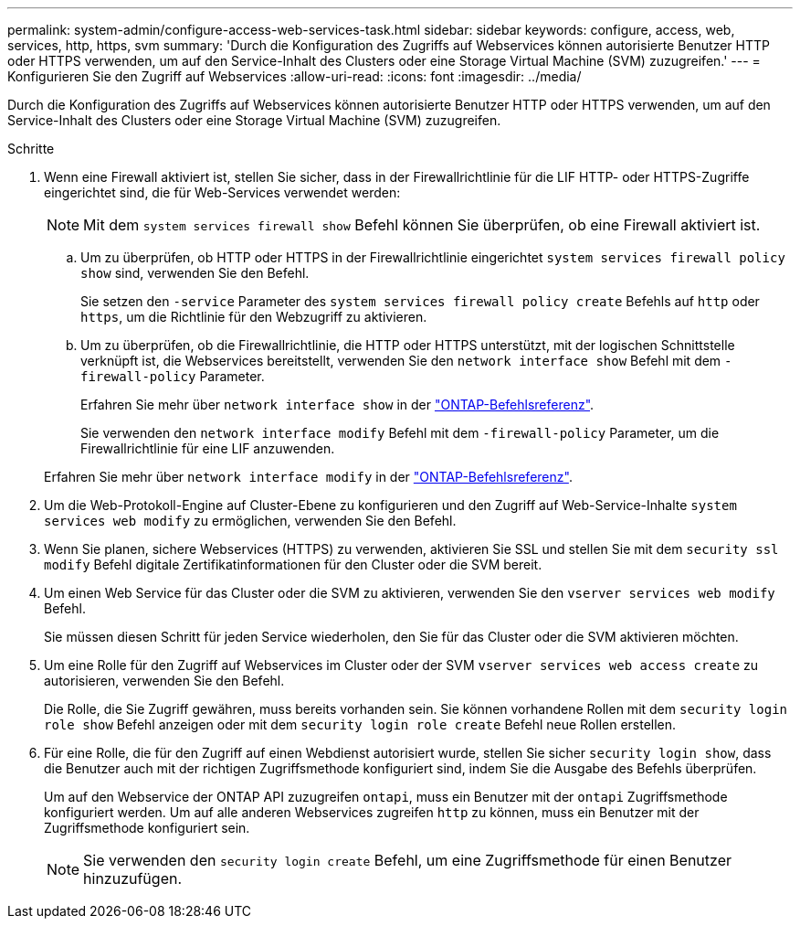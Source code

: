 ---
permalink: system-admin/configure-access-web-services-task.html 
sidebar: sidebar 
keywords: configure, access, web, services, http, https, svm 
summary: 'Durch die Konfiguration des Zugriffs auf Webservices können autorisierte Benutzer HTTP oder HTTPS verwenden, um auf den Service-Inhalt des Clusters oder eine Storage Virtual Machine (SVM) zuzugreifen.' 
---
= Konfigurieren Sie den Zugriff auf Webservices
:allow-uri-read: 
:icons: font
:imagesdir: ../media/


[role="lead"]
Durch die Konfiguration des Zugriffs auf Webservices können autorisierte Benutzer HTTP oder HTTPS verwenden, um auf den Service-Inhalt des Clusters oder eine Storage Virtual Machine (SVM) zuzugreifen.

.Schritte
. Wenn eine Firewall aktiviert ist, stellen Sie sicher, dass in der Firewallrichtlinie für die LIF HTTP- oder HTTPS-Zugriffe eingerichtet sind, die für Web-Services verwendet werden:
+
[NOTE]
====
Mit dem `system services firewall show` Befehl können Sie überprüfen, ob eine Firewall aktiviert ist.

====
+
.. Um zu überprüfen, ob HTTP oder HTTPS in der Firewallrichtlinie eingerichtet `system services firewall policy show` sind, verwenden Sie den Befehl.
+
Sie setzen den `-service` Parameter des `system services firewall policy create` Befehls auf `http` oder `https`, um die Richtlinie für den Webzugriff zu aktivieren.

.. Um zu überprüfen, ob die Firewallrichtlinie, die HTTP oder HTTPS unterstützt, mit der logischen Schnittstelle verknüpft ist, die Webservices bereitstellt, verwenden Sie den `network interface show` Befehl mit dem `-firewall-policy` Parameter.
+
Erfahren Sie mehr über `network interface show` in der link:https://docs.netapp.com/us-en/ontap-cli/network-interface-show.html["ONTAP-Befehlsreferenz"^].

+
Sie verwenden den `network interface modify` Befehl mit dem `-firewall-policy` Parameter, um die Firewallrichtlinie für eine LIF anzuwenden.

+
Erfahren Sie mehr über `network interface modify` in der link:https://docs.netapp.com/us-en/ontap-cli/network-interface-modify.html["ONTAP-Befehlsreferenz"^].



. Um die Web-Protokoll-Engine auf Cluster-Ebene zu konfigurieren und den Zugriff auf Web-Service-Inhalte `system services web modify` zu ermöglichen, verwenden Sie den Befehl.
. Wenn Sie planen, sichere Webservices (HTTPS) zu verwenden, aktivieren Sie SSL und stellen Sie mit dem `security ssl modify` Befehl digitale Zertifikatinformationen für den Cluster oder die SVM bereit.
. Um einen Web Service für das Cluster oder die SVM zu aktivieren, verwenden Sie den `vserver services web modify` Befehl.
+
Sie müssen diesen Schritt für jeden Service wiederholen, den Sie für das Cluster oder die SVM aktivieren möchten.

. Um eine Rolle für den Zugriff auf Webservices im Cluster oder der SVM `vserver services web access create` zu autorisieren, verwenden Sie den Befehl.
+
Die Rolle, die Sie Zugriff gewähren, muss bereits vorhanden sein. Sie können vorhandene Rollen mit dem `security login role show` Befehl anzeigen oder mit dem `security login role create` Befehl neue Rollen erstellen.

. Für eine Rolle, die für den Zugriff auf einen Webdienst autorisiert wurde, stellen Sie sicher `security login show`, dass die Benutzer auch mit der richtigen Zugriffsmethode konfiguriert sind, indem Sie die Ausgabe des Befehls überprüfen.
+
Um auf den Webservice der ONTAP API zuzugreifen `ontapi`, muss ein Benutzer mit der `ontapi` Zugriffsmethode konfiguriert werden. Um auf alle anderen Webservices zugreifen `http` zu können, muss ein Benutzer mit der Zugriffsmethode konfiguriert sein.

+
[NOTE]
====
Sie verwenden den `security login create` Befehl, um eine Zugriffsmethode für einen Benutzer hinzuzufügen.

====

